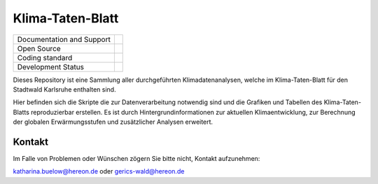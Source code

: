 =================
Klima-Taten-Blatt
=================


+----------------------------+-----------------------------------------------------+
| Documentation and Support  | |docs|                                              |
+----------------------------+-----------------------------------------------------+
| Open Source                | |license|                                           |
+----------------------------+-----------------------------------------------------+
| Coding standard            | |precommit|                                         |
+----------------------------+-----------------------------------------------------+
| Development Status         | |status| |pipeline|                                 |
+----------------------------+-----------------------------------------------------+

Dieses Repository ist eine Sammlung aller durchgeführten Klimadatenanalysen, welche im Klima-Taten-Blatt für den Stadtwald Karlsruhe enthalten sind.

.. image:: ../Titel.png

Hier befinden sich die Skripte die zur Datenverarbeitung notwendig sind und die Grafiken und Tabellen des Klima-Taten-Blatts reproduzierbar erstellen. Es ist durch Hintergrundinformationen zur aktuellen Klimaentwicklung, zur Berechnung der globalen Erwärmungsstufen und zusätzlicher Analysen erweitert.



Kontakt
-------

Im Falle von Problemen oder Wünschen zögern Sie bitte nicht, Kontakt aufzunehmen:

katharina.buelow@hereon.de
oder
gerics-wald@hereon.de

.. |license| image:: https://codebase.helmholtz.cloud/katharina.buelow/flyer_forestry/-/jobs/artifacts/main/raw/public/license.svg?job=pages
    :target: https://codebase.helmholtz.cloud/katharina.buelow/flyer_forestry/-/blob/main/LICENSE

.. |docs| image:: https://codebase.helmholtz.cloud/katharina.buelow/flyer_forestry/-/jobs/artifacts/main/raw/public/docs.svg?job=pages
    :target: https://flyer-forestry-katharina-buelow-95da8bb5ff34dff3f3262d890d5d8b7.pages.hzdr.de/html/

.. |pipeline| image:: https://codebase.helmholtz.cloud/katharina.buelow/flyer_forestry/badges/main/pipeline.svg?job=pages
    :target: https://codebase.helmholtz.cloud/katharina.buelow/flyer_forestry/-/jobs

.. |status| image:: https://www.repostatus.org/badges/latest/active.svg
        :target: https://www.repostatus.org/#active

.. |precommit| image:: https://codebase.helmholtz.cloud/katharina.buelow/flyer_forestry/-/jobs/artifacts/main/raw/public/precommit.svg?job=pages
    :target: https://codebase.helmholtz.cloud/katharina.buelow/flyer_forestry/-/jobs
